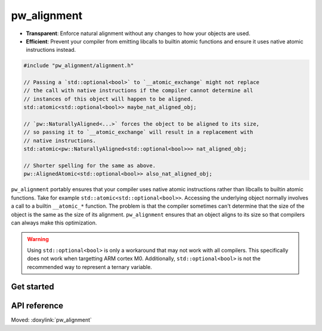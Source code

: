.. _module-pw_alignment:

============
pw_alignment
============
.. pigweed-module::
   :name: pw_alignment

- **Transparent**: Enforce natural alignment without any changes to how your
  objects are used.
- **Efficient**: Prevent your compiler from emitting libcalls to builtin
  atomic functions and ensure it uses native atomic instructions instead.

.. code-block:: c++

   #include "pw_alignment/alignment.h"

   // Passing a `std::optional<bool>` to `__atomic_exchange` might not replace
   // the call with native instructions if the compiler cannot determine all
   // instances of this object will happen to be aligned.
   std::atomic<std::optional<bool>> maybe_nat_aligned_obj;

   // `pw::NaturallyAligned<...>` forces the object to be aligned to its size,
   // so passing it to `__atomic_exchange` will result in a replacement with
   // native instructions.
   std::atomic<pw::NaturallyAligned<std::optional<bool>>> nat_aligned_obj;

   // Shorter spelling for the same as above.
   pw::AlignedAtomic<std::optional<bool>> also_nat_aligned_obj;

``pw_alignment`` portably ensures that your compiler uses native atomic
instructions rather than libcalls to builtin atomic functions. Take for example
``std::atomic<std::optional<bool>>``. Accessing the underlying object normally
involves a call to a builtin ``__atomic_*`` function. The problem is that the
compiler sometimes can't determine that the size of the object is the same
as the size of its alignment. ``pw_alignment`` ensures that an object aligns to
its size so that compilers can always make this optimization.

.. warning::
   Using ``std::optional<bool>`` is only a workaround that may not work with all
   compilers. This specifically does not work when targetting ARM cortex M0.
   Additionally, ``std::optional<bool>`` is not the recommended way to represent
   a ternary variable.

.. grid:: 2

   .. grid-item-card:: :octicon:`rocket` Get Started
      :link: module-pw_alignment-getstarted
      :link-type: ref
      :class-item: sales-pitch-cta-primary

      How to set up ``pw_alignment`` in your build system.

   .. grid-item-card:: :octicon:`code-square` API Reference
      :link: module-pw_alignment-reference
      :link-type: ref
      :class-item: sales-pitch-cta-secondary

      Reference information about the ``pw_alignment`` API.

.. _module-pw_alignment-getstarted:

-----------
Get started
-----------
.. repository: https://bazel.build/concepts/build-ref#repositories

.. tab-set::

   .. tab-item:: Bazel

      Add ``@pigweed//pw_alignment`` to the ``deps`` list in your Bazel target:

      .. code-block::

         cc_library("...") {
           # ...
           deps = [
             # ...
             "@pigweed//pw_alignment",
             # ...
           ]
         }

   .. tab-item:: GN

      Add ``$dir_pw_alignment`` to the ``deps`` list in your ``pw_executable()``
      build target:

      .. code-block::

         pw_executable("...") {
           # ...
           deps = [
             # ...
             "$dir_pw_alignment",
             # ...
           ]
         }

   .. tab-item:: CMake

      Add ``pw_alignment`` to your ``pw_add_library`` or similar CMake target:

      .. code-block::

         pw_add_library(my_library STATIC
           HEADERS
             ...
           PRIVATE_DEPS
             # ...
             pw_alignment
             # ...
         )

.. _module-pw_alignment-reference:

-------------
API reference
-------------
Moved: :doxylink:`pw_alignment`
